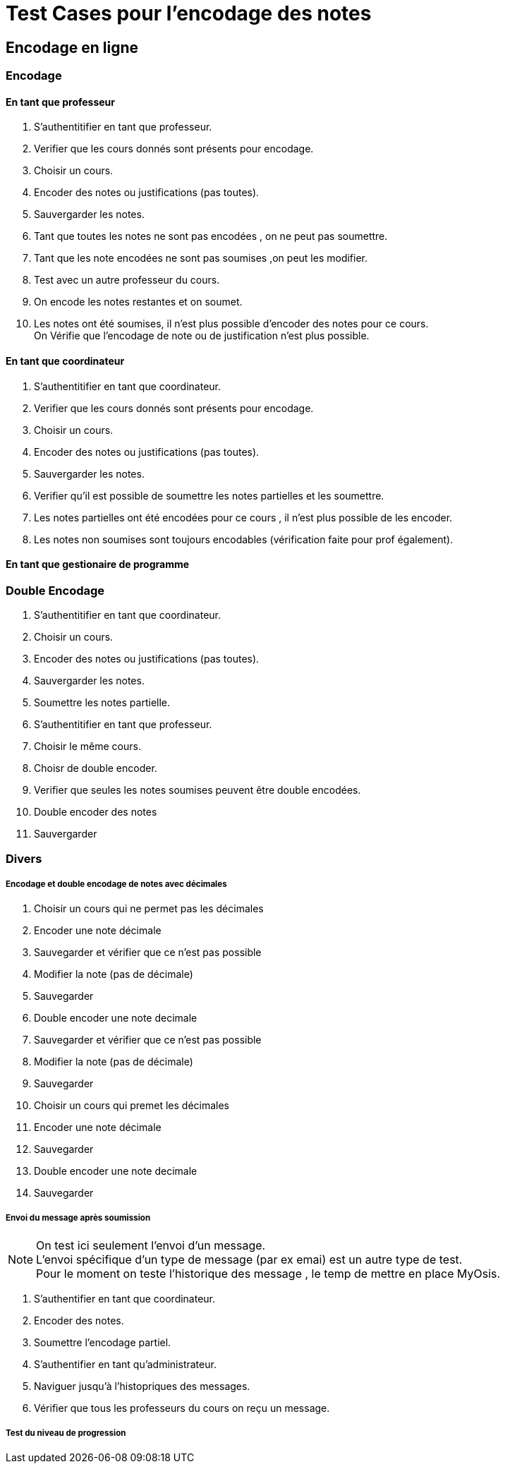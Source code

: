 = Test Cases pour l'encodage des notes

== Encodage en ligne
=== Encodage
==== En tant que professeur

1. S'authentitifier en tant que professeur.
2. Verifier que les cours donnés sont présents pour encodage.
3. Choisir un cours.
4. Encoder des notes ou justifications (pas toutes).
5. Sauvergarder les notes.
7. Tant que toutes les notes ne sont pas encodées , on ne peut pas soumettre.
6. Tant que les note encodées ne sont pas soumises ,on peut les modifier.
7. Test avec un autre professeur du cours.
8. On encode les notes restantes et on soumet.
9. Les notes ont été soumises, il n'est plus possible d'encoder des notes pour ce cours. +
   On Vérifie que l'encodage de note ou de justification n'est plus possible.

==== En tant que coordinateur
1. S'authentitifier en tant que coordinateur.
2. Verifier que les cours donnés sont présents pour encodage.
3. Choisir un cours.
4. Encoder des notes ou justifications (pas toutes).
5. Sauvergarder les notes.
6. Verifier qu'il est possible de soumettre les notes partielles et les soumettre.
7. Les notes partielles ont été encodées pour ce cours , il n'est plus possible de les encoder.
8. Les notes non soumises sont toujours encodables (vérification faite pour prof également).


==== En tant que gestionaire de programme

=== Double Encodage
1. S'authentitifier en tant que coordinateur.
2. Choisir un cours.
3. Encoder des notes ou justifications (pas toutes).
4. Sauvergarder les notes.
5. Soumettre les notes partielle.
6. S'authentitifier en tant que professeur.
7. Choisir le même cours.
8. Choisr de double encoder.
9. Verifier que seules les notes soumises peuvent être double encodées.
10. Double encoder des notes
11. Sauvergarder

=== Divers

===== Encodage et double encodage de notes avec décimales
1. Choisir un cours qui ne permet pas les décimales
2. Encoder une note décimale
3. Sauvegarder et vérifier que ce n'est pas possible
4. Modifier la note (pas de décimale)
5. Sauvegarder
6. Double encoder une note decimale
7. Sauvegarder et vérifier que ce n'est pas possible
8. Modifier la note (pas de décimale)
9. Sauvegarder
10. Choisir un cours qui premet les décimales
11. Encoder une note décimale
12. Sauvegarder
13. Double encoder une note decimale
14. Sauvegarder

===== Envoi du message après soumission

[NOTE]
====
On test  ici seulement l'envoi d'un message. +
L'envoi spécifique d'un type de message (par ex emai) est un autre type de test. +
Pour le moment on teste l'historique des message , le temp de mettre en place MyOsis. +
====

1. S'authentifier en tant que coordinateur.
2. Encoder des notes.
3. Soumettre l'encodage partiel.
4. S'authentifier en tant qu'administrateur.
5. Naviguer jusqu'à l'histopriques des messages.
6. Vérifier que tous les professeurs du cours on reçu un message.

===== Test du niveau de progression